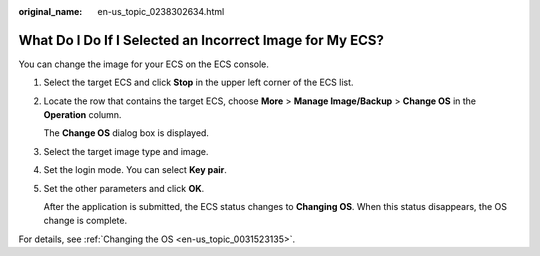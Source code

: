 :original_name: en-us_topic_0238302634.html

.. _en-us_topic_0238302634:

What Do I Do If I Selected an Incorrect Image for My ECS?
=========================================================

You can change the image for your ECS on the ECS console.

#. Select the target ECS and click **Stop** in the upper left corner of the ECS list.

#. Locate the row that contains the target ECS, choose **More** > **Manage Image/Backup** > **Change OS** in the **Operation** column.

   The **Change OS** dialog box is displayed.

#. Select the target image type and image.

#. Set the login mode. You can select **Key pair**.

#. Set the other parameters and click **OK**.

   After the application is submitted, the ECS status changes to **Changing OS**. When this status disappears, the OS change is complete.

For details, see :ref:`Changing the OS <en-us_topic_0031523135>`.
